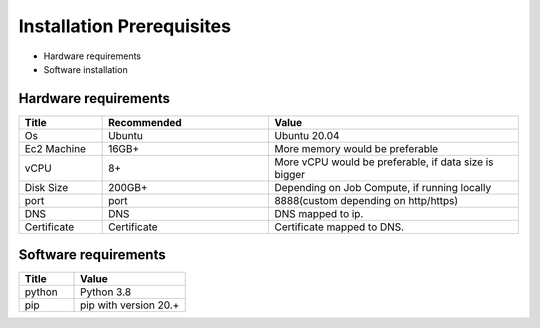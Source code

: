 Installation Prerequisites
====

* Hardware requirements
* Software installation

Hardware requirements
----

.. list-table:: 
   :widths: 10 20 30
   :header-rows: 1

   * - Title
     - Recommended
     - Value
   * - Os 
     - Ubuntu
     - Ubuntu 20.04
   * - Ec2 Machine
     - 16GB+
     - More memory would be preferable
   * - vCPU
     - 8+
     - More vCPU would be preferable, if data size is bigger
   * - Disk Size
     - 200GB+
     - Depending on Job Compute, if running locally
   * - port 
     - port 
     - 8888(custom depending on http/https)
   * - DNS 
     - DNS
     - DNS mapped to ip.
   * - Certificate
     - Certificate
     - Certificate mapped to DNS.

Software requirements
----

.. list-table:: 
   :widths: 10 20
   :header-rows: 1

   * - Title
     - Value
   * - python 
     - Python 3.8
   * - pip
     - pip with version 20.+

